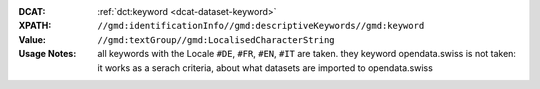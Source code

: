 :DCAT: :ref:`dct:keyword <dcat-dataset-keyword>`
:XPATH: ``//gmd:identificationInfo//gmd:descriptiveKeywords//gmd:keyword``
:Value: ``//gmd:textGroup//gmd:LocalisedCharacterString``
:Usage Notes:  all keywords with the Locale ``#DE``, ``#FR``, ``#EN``, ``#IT`` are taken.
              they keyword opendata.swiss is not taken: it works as a serach criteria, about
              what datasets are imported to opendata.swiss

.. code-block:: xml
    :caption: ISO-19139_che XPath for dct:keyword

    //gmd:identificationInfo//gmd:descriptiveKeywords//gmd:keyword//gmd:textGroup//gmd:LocalisedCharacterString
